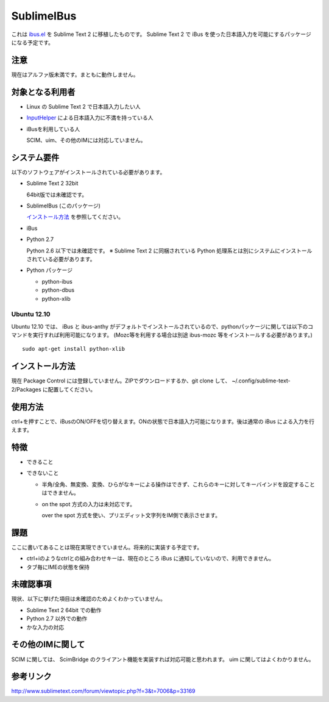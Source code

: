 ===========
SublimeIBus
===========

これは `ibus.el <http://www11.atwiki.jp/s-irie/pages/21.html>`_ を Sublime Text 2 に移植したものです。
Sublime Text 2 で iBus を使った日本語入力を可能にするパッケージになる予定です。

注意
====
現在はアルファ版未満です。まともに動作しません。

対象となる利用者
================
- Linux の Sublime Text 2 で日本語入力したい人
- `InputHelper <https://github.com/xgenvn/InputHelper>`_ による日本語入力に不満を持っている人
- iBusを利用している人

  SCIM、uim、その他のIMには対応していません。

システム要件
============
以下のソフトウェアがインストールされている必要があります。

- Sublime Text 2 32bit

  64bit版では未確認です。

- SublimeIBus (このパッケージ)

  `インストール方法`_ を参照してください。

- iBus

- Python 2.7

  Python 2.6 以下では未確認です。
  ※ Sublime Text 2 に同梱されている Python 処理系とは別にシステムにインストールされている必要があります。

- Python パッケージ

  - python-ibus
  - python-dbus
  - python-xlib

Ubuntu 12.10
------------
Ubuntu 12.10 では、 iBus と ibus-anthy がデフォルトでインストールされているので、pythonパッケージに関しては以下のコマンドを実行すれば利用可能になります。 (Mozc等を利用する場合は別途 ibus-mozc 等をインストールする必要があります。)
::

  sudo apt-get install python-xlib

インストール方法
================
現在 Package Control には登録していません。ZIPでダウンロードするか、git clone して、 ~/.config/sublime-text-2/Packages に配置してください。

使用方法
========
ctrl+\ を押すことで、iBusのON/OFFを切り替えます。ONの状態で日本語入力可能になります。後は通常の iBus による入力を行えます。

特徴
====
- できること
- できないこと

  - 半角/全角、無変換、変換、ひらがなキーによる操作はできず、これらのキーに対してキーバインドを設定することはできません。
  - on the spot 方式の入力は未対応です。

    over the spot 方式を使い、プリエディット文字列をIM側で表示させます。

課題
====
ここに書いてあることは現在実現できていません。将来的に実装する予定です。

- ctrl+iのようなctrlとの組み合わせキーは、現在のところ iBus に通知していないので、利用できません。
- タブ毎にIMEの状態を保持

未確認事項
==========
現状、以下に挙げた項目は未確認のためよくわかっていません。

- Sublime Text 2 64bit での動作
- Python 2.7 以外での動作
- かな入力の対応

その他のIMに関して
==================
SCIM に関しては、 ScimBridge のクライアント機能を実装すれば対応可能と思われます。
uim に関してはよくわかりません。

参考リンク
==========
http://www.sublimetext.com/forum/viewtopic.php?f=3&t=7006&p=33169
